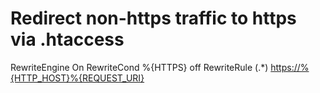 * Redirect non-https traffic to https via .htaccess
RewriteEngine On
RewriteCond %{HTTPS} off
RewriteRule (.*) https://%{HTTP_HOST}%{REQUEST_URI}